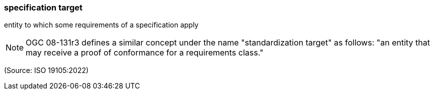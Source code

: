 === specification target

entity to which some requirements of a specification apply

NOTE: OGC 08-131r3 defines a similar concept under the name "standardization target" as follows: "an entity that may receive a proof of conformance for a requirements class."

(Source: ISO 19105:2022)

